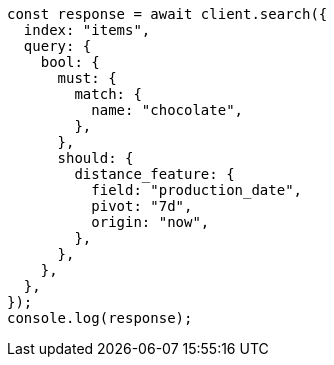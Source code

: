 // This file is autogenerated, DO NOT EDIT
// Use `node scripts/generate-docs-examples.js` to generate the docs examples

[source, js]
----
const response = await client.search({
  index: "items",
  query: {
    bool: {
      must: {
        match: {
          name: "chocolate",
        },
      },
      should: {
        distance_feature: {
          field: "production_date",
          pivot: "7d",
          origin: "now",
        },
      },
    },
  },
});
console.log(response);
----
